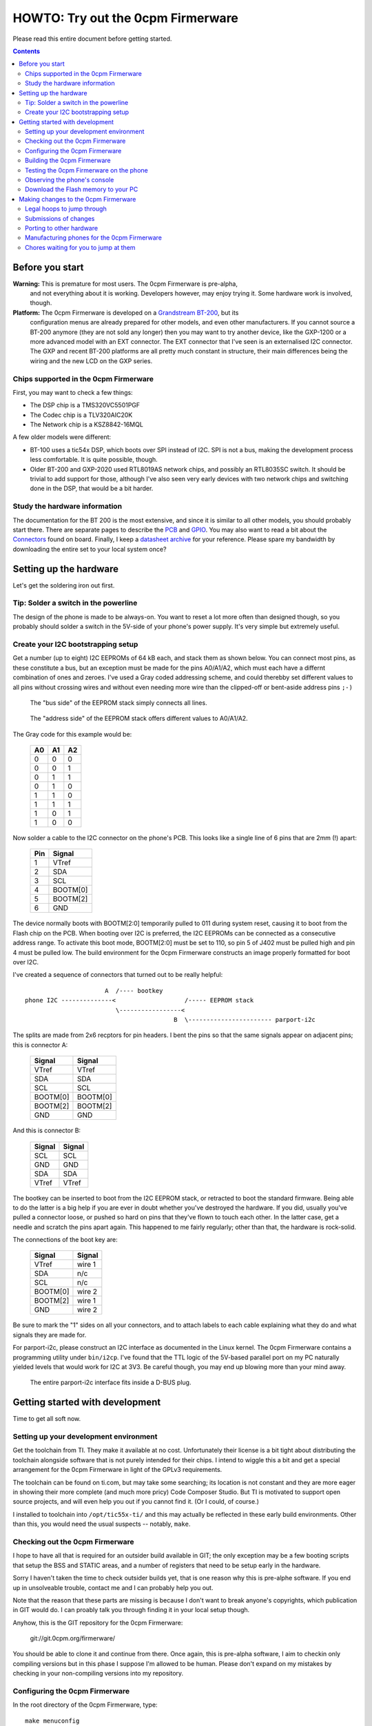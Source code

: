 ==================================
HOWTO: Try out the 0cpm Firmerware
==================================

Please read this entire document before getting started.

.. contents::


Before you start
================

**Warning:** This is premature for most users.  The 0cpm Firmerware is pre-alpha,
        and not everything about it is working.  Developers however, may enjoy
        trying it.  Some hardware work is involved, though.

**Platform:** The 0cpm Firmerware is developed on a `Grandstream BT-200`_, but its
        configuration menus are already prepared for other models, and even
        other manufacturers.  If you cannot source a BT-200 anymore (they are
        not sold any longer) then you may want to try another device, like
        the GXP-1200 or a more advanced model with an EXT connector.  The EXT
        connector that I've seen is an externalised I2C connector.  The GXP
        and recent BT-200 platforms are all pretty much constant in structure,
        their main differences being the wiring and the new LCD on the GXP
        series.

.. _`Grandstream BT-200` : http://devel.0cpm.org/firmerware/pix/bt200-twohalves.jpg

Chips supported in the 0cpm Firmerware
--------------------------------------

First, you may want to check a few things:

* The DSP chip is a TMS320VC5501PGF
* The Codec chip is a TLV320AIC20K
* The Network chip is a KSZ8842-16MQL

A few older models were different:

* BT-100 uses a tic54x DSP, which boots over SPI instead of I2C.
  SPI is not a bus, making the development process less comfortable.
  It is quite possible, though.
* Older BT-200 and GXP-2020 used RTL8019AS network chips, and possibly
  an RTL8035SC switch.  It should be trivial to add support for those,
  although I've also seen very early devices with two network chips and
  switching done in the DSP, that would be a bit harder.


Study the hardware information
------------------------------

The documentation for the BT 200 is the most extensive, and since
it is similar to all other models, you should probably start there.
There are separate pages to describe the PCB_ and GPIO_.  You may
also want to read a bit about the Connectors_ found on board.
Finally, I keep a `datasheet archive`_ for your reference.  Please
spare my bandwidth by downloading the entire set to your local system
once?

.. _PCB : http://reverse.0cpm.org/grandstream/pcb-bt200.html

.. _GPIO : http://reverse.0cpm.org/grandstream/gpio-bt200.html

.. _Connectors : http://reverse.0cpm.org/grandstream/connect.html

.. _`datasheet archive` : http://reverse.0cpm.org/grandstream/datasheet/

Setting up the hardware
=======================

Let's get the soldering iron out first.


Tip: Solder a switch in the powerline
-------------------------------------

The design of the phone is made to be always-on.  You want to reset a lot more
often than designed though, so you probably should solder a switch in the 5V-side
of your phone's power supply.  It's very simple but extremely useful.



Create your I2C bootstrapping setup
-----------------------------------

Get a number (up to eight) I2C EEPROMs of 64 kB each, and stack them
as shown below.  You can connect most pins, as these constitute a bus,
but an exception must be made for the pins A0/A1/A2, which must each
have a differnt combination of ones and zeroes.  I've used a Gray
coded addressing scheme, and could therebby set different values to
all pins without crossing wires and without even needing more wire
than the clipped-off or bent-aside address pins ``;-)``

.. figure:: pix/bootfloppy-i2c-busside.jpg

   The "bus side" of the EEPROM stack simply connects all lines.

.. figure:: pix/bootfloppy-i2c-graycodedside.jpg

   The "address side" of the EEPROM stack offers different values to A0/A1/A2.

The Gray code for this example would be:

        ==== ==== ====
        A0   A1   A2
        ==== ==== ====
        0    0    0
        0    0    1
        0    1    1
        0    1    0
        1    1    0
        1    1    1
        1    0    1
        1    0    0
        ==== ==== ====

Now solder a cable to the I2C connector on the phone's PCB.  This
looks like a single line of 6 pins that are 2mm (!) apart:

        ======  ===========
        Pin     Signal
        ======  ===========
        1       VTref
        2       SDA
        3       SCL
        4       BOOTM[0]
        5       BOOTM[2]
        6       GND
        ======  ===========

The device normally boots with BOOTM[2:0] temporarily pulled to 011 during system reset, causing it to boot from the Flash chip on the PCB.  When booting over I2C is preferred, the I2C EEPROMs can be connected as a consecutive address range. To activate this boot mode, BOOTM[2:0] must be set to 110, so pin 5 of J402 must be pulled high and pin 4 must be pulled low.  The build environment for the 0cpm Firmerware constructs an image properly formatted for boot over I2C.


I've created a sequence of connectors that turned out to be really helpful::

                         A  /---- bootkey
   phone I2C --------------<                   /----- EEPROM stack
                            \-----------------<
                                            B  \----------------------- parport-i2c

The splits are made from 2x6 recptors for pin headers.  I bent the pins so that
the same signals appear on adjacent pins; this is connector A:

        =========== ===========
        Signal      Signal
        =========== ===========
        VTref       VTref
        SDA         SDA
        SCL         SCL
        BOOTM[0]    BOOTM[0]
        BOOTM[2]    BOOTM[2]
        GND         GND
        =========== ===========

And this is connector B:

        =========== ===========
        Signal      Signal
        =========== ===========
        SCL         SCL
        GND         GND
        SDA         SDA
        VTref       VTref
        =========== ===========

The bootkey can be inserted to boot from the I2C EEPROM stack, or
retracted to boot the standard firmware.  Being able to do the
latter is a big help if you are ever in doubt whether you've
destroyed the hardware.  If you did, usually you've pulled a
connector loose, or pushed so hard on pins that they've flown
to touch each other.  In the latter case, get a needle and
scratch the pins apart again.  This happened to me fairly
regularly; other than that, the hardware is rock-solid.

The connections of the boot key are:

        =========== ===========
        Signal      Signal
        =========== ===========
        VTref       wire 1
        SDA         n/c
        SCL         n/c
        BOOTM[0]    wire 2
        BOOTM[2]    wire 1
        GND         wire 2
        =========== ===========

Be sure to mark the "1" sides on all your connectors, and to
attach labels to each cable explaining what they do and what
signals they are made for.

For parport-i2c, please construct an I2C interface as documented
in the Linux kernel.  The 0cpm Firmerware contains a programming
utility under ``bin/i2cp``.  I've found that the TTL logic of
the 5V-based parallel port on my PC naturally yielded levels
that would work for I2C at 3V3.  Be careful though, you may
end up blowing more than your mind away.

.. figure:: pix/bootfloppy-i2c-parport_pc.jpg

   The entire parport-i2c interface fits inside a D-BUS plug.


Getting started with development
================================

Time to get all soft now.


Setting up your development environment
---------------------------------------

Get the toolchain from TI.  They make it available at no cost.
Unfortunately their license is a bit tight about distributing the
toolchain alongside software that is not purely intended for their
chips.  I intend to wiggle this a bit and get a special arrangement
for the 0cpm Firmerware in light of the GPLv3 requirements.

The toolchain can be found on ti.com, but may take some searching;
its location is not constant and they are more eager in showing
their more complete (and much more pricy) Code Composer Studio.
But TI is motivated to support open source projects, and will even
help you out if you cannot find it.  (Or I could, of course.)

I installed to toolchain into ``/opt/tic55x-ti/`` and this may
actually be reflected in these early build environments.  Other
than this, you would need the usual suspects -- notably, ``make``.


Checking out the 0cpm Firmerware
--------------------------------

I hope to have all that is required for an outsider build available
in GIT; the only exception may be a few booting scripts that setup
the BSS and STATIC areas, and a number of registers that need to be
setup early in the hardware.

Sorry I haven't taken the time to check outsider builds yet, that
is one reason why this is pre-alphe software.  If you end up in
unsolveable trouble, contact me and I can probably help you out.

Note that the reason that these parts are missing is because I don't
want to break anyone's copyrights, which publication in GIT would
do.  I can proably talk you through finding it in your local setup though.


Anyhow, this is the GIT repository for the 0cpm Firmerware:

        git://git.0cpm.org/firmerware/

You should be able to clone it and continue from there.
Once again, this is pre-alpha software, I aim to checkin only
compiling versions but in this phase I suppose I'm allowed to
be human.  Please don't expand on my mistakes by checking in
your non-compiling versions into my repository.


Configuring the 0cpm Firmerware
-------------------------------

In the root directory of the 0cpm Firmerware, type::

        make menuconfig

You will recognise the same build system as used by Linux
and BusyBox, which I've shamelessly, ehm... shared.

Make the following setup:

* Configuration meta: Setup your toolchain prefix, and use
  the 6bed4 address announced on http://devel.0cpm.org/6bed4/
  and development build options shown to you.
  or --at some point hopefully-- in the RFC.
* Hardware manufacturer: Grandstream
* Phone models: Budgetone 200/201
* Hardware platform: tic55x
* Under Firmware Functions, start with the first primary
  function and work your way up to the SIP phone over IPv6.
  Read the respective Help page to see what it is doing.

Note that various functions claimed in the configuration
are not implemented yet; pre-alpha, remember?


Building the 0cpm Firmerware
----------------------------

Couldn't be simpler::

        make

The resulting firmware is found in ``bin/firmerware.bin``.


Testing the 0cpm Firmerware on the phone
----------------------------------------

Assuming you've soldered the EEPROM stack that I suggested,
you could use the ``i2cp`` utility.  You may need to build
it first::

        pushd bin/i2cp
        make
        popd

Then you can upload it as follows, but possibly with a
different I2C bus::

        i2cp bin/firmerware.bin /dev/i2c-2

Now reboot the phone with the boot key inserted.  The
bootloader will recognise your wish to bootstrap the
DSP from the I2C EEPROMs.  Permit a few seconds for the
I2C download and DSP setup.  Still, it's a lot faster
than the original firmware, mostly because it is smaller.

You can now conduct the tests described for the main
function that you selected.



Observing the phone's console
-----------------------------

Go ahead and stare at the display.

No, seriously, the phone can keep a log, although not in the
simplest test programs and otherwise as a configurable option.

The logs are accessed over LLC2_.  You will need the tool
``llcio`` contained in by hexio_ package.  You may find more
utilities in this package useful when working with hardware;
for example, if you need a binary variation of ``minicom``.

.. _LLC2 : llc.html

.. _hexio : http://rick.vanrein.org/linux/hexio/



Download the Flash memory to your PC
------------------------------------

When built with a bootloader main function, it is possible
to extract the entire contents of flash from the phone.
This is done over LLC1_, using an adapted TFTP utility
described under that link.

.. _LLC1 : llc.html


Making changes to the 0cpm Firmerware
=====================================

You are going to accept the 0cpm Firmerware without
a further thought, right?  No bright ideas or wish
to innovate and extend?

Oh, so you *do* have ideas... well then... read on!


Legal hoops to jump through
---------------------------

I welcome patches with whole my heart ``;-)`` but must
tell you right away: the TI compiler license is a bit
silly; it can only be distributed alongside software
that is strictly targeted for their chips.  This means
that distributing the 0cpm Firmerware is either a breach
of their agreement, or GPLv3.  As the code originator,
only I am not bound by the GPLv3 and can hand out the
code with a reference to the TI website for the tools.

I am asking all submitters to agree that I continue to
do this.  In other words, they would not be providing
their updates under the GPL but under a more liberal
agreement.  This is what I need to keep the code
generally available.  I am sorry about this loophole
and will ask TI for more freedom as soon as the firmware
is stable, and something that TI would be proud of supporting.

If TI wouldn't want to bend, we could always move over to
opener architectures, like Blackfin.  I want to use the
GPLv3 so there is no risk of manufacutrers legally
splitting off a closed fork.  To be honest, at the time
this project started I was already quite happy to have
an initial platform to get the work going.  Already now,
the firmware is much more solid and would probably be
simple to port.


Submissions of changes
----------------------

For now, email should do fine.  I'll scale up to
automatic things when I have to.  Perhaps you could
publish your work in GIT and tell me about it.


Porting to other hardware
-------------------------

If you want to port to other infrastructure you should really
read the porting guide, contained in the ``doc`` directory of the
0cpm Firmerware.


Manufacturing phones for the 0cpm Firmerware
--------------------------------------------

Please read the hardware design manual, contained in the ``doc``
directory of the 0cpm Firmerware.


Chores waiting for you to jump at them
--------------------------------------

There are a couple of chores that give me the feeling
that this project is growing over my head.  Perhaps you
could help out with those:

* Personally, I've tried for months (on and off) to get
  the codec chip TLV320AIC20K working.  I have not given
  up hope, but am wondering why I cannot get it to work.
  Your input on that may be useful.

* The flash contains firmware that can be upgraded, but
  the updates for code portions are somehow signed.  It
  would be tremendously useful if someone sent me the
  algorithm.  I would be happy to accept an anonymous
  donation of such an algorithm from a determined code
  analyst.

* Various GXP models should be supported.  So, rather than
  purchasing the GXP1200, you could consider getting another
  model, and adapting the firmware to match it.

* There are exciting extension possibilities; Grandstream
  has a GXV series involving a camera, colour display and
  sometimes even a touch screen.  It would be lovely if
  someone found the time to look into those.  They use
  a tic6x architecture AFAIK.

* DECT is not as open as Ethernet, so I may need help from
  others in developing that area.  Also, the model of DECT
  is somewhat different -- a base station runs as a
  multi-headed dragon, servicing multiple users who each
  hold their own terminal.

* ATAs are useful devices to those who are just getting
  started with SIP, and also as intermediaries for textphones
  in use by the deaf.  Supporting the chips used in those
  should be a treat in tone recognition and sound handling.
  I mean it, the chips used look very interesting.

* In a second phase of ATA support, a very special piece of
  hardware to support could be Rowetel's `$10 ATA`_,
  designed as an extension to OpenWRT.  Rowetel is doing
  great work by supporting telecommunications for development
  countries; this is a vital piece of technology to enable
  people to plan and arrange things, and helps to set them
  free.  You may also find an extremely low bitrate codec
  named Codec2 as part of the 0cpm Firmerware; it is there
  to enable these developing countries to connect to the
  rest of the world at the low bitrates that they are
  dependent upon over there.

* The new GXP series has graphical displays that need
  reverse engineering; I've done some work on it but
  am not ready.

.. _`$10 ATA` : http://www.rowetel.com/blog/?p=1987


